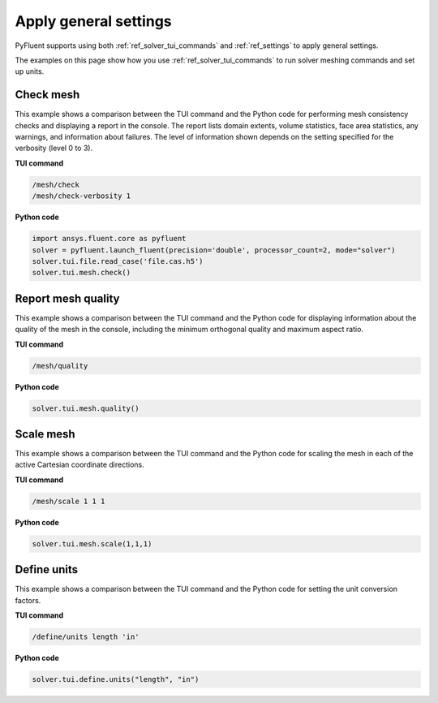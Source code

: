 Apply general settings
======================
PyFluent supports using both :ref:`ref_solver_tui_commands` and 
:ref:`ref_settings` to apply general settings.

The examples on this page show how you use :ref:`ref_solver_tui_commands`
to run solver meshing commands and set up units.

Check mesh
----------
This example shows a comparison between the TUI command and the Python code for
performing mesh consistency checks and displaying a report in the console. The
report lists domain extents, volume statistics, face area statistics, any
warnings, and information about failures. The level of information shown depends
on the setting specified for the verbosity (level 0 to 3).

**TUI command**

.. code:: scheme

    /mesh/check
    /mesh/check-verbosity 1

**Python code**

.. code:: python

    import ansys.fluent.core as pyfluent
    solver = pyfluent.launch_fluent(precision='double', processor_count=2, mode="solver")
    solver.tui.file.read_case('file.cas.h5')
    solver.tui.mesh.check()

Report mesh quality
-------------------
This example shows a comparison between the TUI command and the Python code for
displaying information about the quality of the mesh in the console, including
the minimum orthogonal quality and maximum aspect ratio.

**TUI command**

.. code:: scheme

    /mesh/quality

**Python code**

.. code:: python

    solver.tui.mesh.quality()

Scale mesh
------------
This example shows a comparison between the TUI command and the Python code for
scaling the mesh in each of the active Cartesian coordinate directions.

**TUI command**

.. code:: scheme

    /mesh/scale 1 1 1

**Python code**

.. code:: python

    solver.tui.mesh.scale(1,1,1)

Define units
--------------
This example shows a comparison between the TUI command and the Python
code for setting the unit conversion factors.

**TUI command**

.. code:: scheme

    /define/units length 'in'

**Python code**

.. code:: python

    solver.tui.define.units("length", "in")